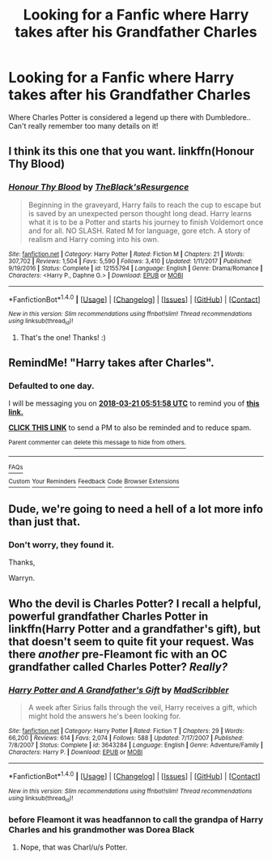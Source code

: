 #+TITLE: Looking for a Fanfic where Harry takes after his Grandfather Charles

* Looking for a Fanfic where Harry takes after his Grandfather Charles
:PROPERTIES:
:Author: JDBoyes07
:Score: 4
:DateUnix: 1521521249.0
:DateShort: 2018-Mar-20
:FlairText: Request
:END:
Where Charles Potter is considered a legend up there with Dumbledore.. Can't really remember too many details on it!


** I think its this one that you want. linkffn(Honour Thy Blood)
:PROPERTIES:
:Author: nauze18
:Score: 5
:DateUnix: 1521535309.0
:DateShort: 2018-Mar-20
:END:

*** [[http://www.fanfiction.net/s/12155794/1/][*/Honour Thy Blood/*]] by [[https://www.fanfiction.net/u/8024050/TheBlack-sResurgence][/TheBlack'sResurgence/]]

#+begin_quote
  Beginning in the graveyard, Harry fails to reach the cup to escape but is saved by an unexpected person thought long dead. Harry learns what it is to be a Potter and starts his journey to finish Voldemort once and for all. NO SLASH. Rated M for language, gore etch. A story of realism and Harry coming into his own.
#+end_quote

^{/Site/: [[http://www.fanfiction.net/][fanfiction.net]] *|* /Category/: Harry Potter *|* /Rated/: Fiction M *|* /Chapters/: 21 *|* /Words/: 307,702 *|* /Reviews/: 1,504 *|* /Favs/: 5,590 *|* /Follows/: 3,410 *|* /Updated/: 1/11/2017 *|* /Published/: 9/19/2016 *|* /Status/: Complete *|* /id/: 12155794 *|* /Language/: English *|* /Genre/: Drama/Romance *|* /Characters/: <Harry P., Daphne G.> *|* /Download/: [[http://www.ff2ebook.com/old/ffn-bot/index.php?id=12155794&source=ff&filetype=epub][EPUB]] or [[http://www.ff2ebook.com/old/ffn-bot/index.php?id=12155794&source=ff&filetype=mobi][MOBI]]}

--------------

*FanfictionBot*^{1.4.0} *|* [[[https://github.com/tusing/reddit-ffn-bot/wiki/Usage][Usage]]] | [[[https://github.com/tusing/reddit-ffn-bot/wiki/Changelog][Changelog]]] | [[[https://github.com/tusing/reddit-ffn-bot/issues/][Issues]]] | [[[https://github.com/tusing/reddit-ffn-bot/][GitHub]]] | [[[https://www.reddit.com/message/compose?to=tusing][Contact]]]

^{/New in this version: Slim recommendations using/ ffnbot!slim! /Thread recommendations using/ linksub(thread_id)!}
:PROPERTIES:
:Author: FanfictionBot
:Score: 1
:DateUnix: 1521535382.0
:DateShort: 2018-Mar-20
:END:

**** That's the one! Thanks! :)
:PROPERTIES:
:Author: JDBoyes07
:Score: 1
:DateUnix: 1521536234.0
:DateShort: 2018-Mar-20
:END:


** RemindMe! "Harry takes after Charles".
:PROPERTIES:
:Author: RedKorss
:Score: 1
:DateUnix: 1521525114.0
:DateShort: 2018-Mar-20
:END:

*** *Defaulted to one day.*

I will be messaging you on [[http://www.wolframalpha.com/input/?i=2018-03-21%2005:51:58%20UTC%20To%20Local%20Time][*2018-03-21 05:51:58 UTC*]] to remind you of [[https://www.reddit.com/r/HPfanfiction/comments/85q537/looking_for_a_fanfic_where_harry_takes_after_his/][*this link.*]]

[[http://np.reddit.com/message/compose/?to=RemindMeBot&subject=Reminder&message=%5Bhttps://www.reddit.com/r/HPfanfiction/comments/85q537/looking_for_a_fanfic_where_harry_takes_after_his/%5D%0A%0ARemindMe!%20%20%20.][*CLICK THIS LINK*]] to send a PM to also be reminded and to reduce spam.

^{Parent commenter can} [[http://np.reddit.com/message/compose/?to=RemindMeBot&subject=Delete%20Comment&message=Delete!%20dvzcx9p][^{delete this message to hide from others.}]]

--------------

[[http://np.reddit.com/r/RemindMeBot/comments/24duzp/remindmebot_info/][^{FAQs}]]

[[http://np.reddit.com/message/compose/?to=RemindMeBot&subject=Reminder&message=%5BLINK%20INSIDE%20SQUARE%20BRACKETS%20else%20default%20to%20FAQs%5D%0A%0ANOTE:%20Don't%20forget%20to%20add%20the%20time%20options%20after%20the%20command.%0A%0ARemindMe!][^{Custom}]]
[[http://np.reddit.com/message/compose/?to=RemindMeBot&subject=List%20Of%20Reminders&message=MyReminders!][^{Your Reminders}]]
[[http://np.reddit.com/message/compose/?to=RemindMeBotWrangler&subject=Feedback][^{Feedback}]]
[[https://github.com/SIlver--/remindmebot-reddit][^{Code}]]
[[https://np.reddit.com/r/RemindMeBot/comments/4kldad/remindmebot_extensions/][^{Browser Extensions}]]
:PROPERTIES:
:Author: RemindMeBot
:Score: 1
:DateUnix: 1521525122.0
:DateShort: 2018-Mar-20
:END:


** Dude, we're going to need a hell of a lot more info than just that.
:PROPERTIES:
:Author: yarglethatblargle
:Score: 1
:DateUnix: 1521530904.0
:DateShort: 2018-Mar-20
:END:

*** Don't worry, they found it.

Thanks,

Warryn.
:PROPERTIES:
:Author: Wassa110
:Score: 1
:DateUnix: 1521550195.0
:DateShort: 2018-Mar-20
:END:


** Who the devil is Charles Potter? I recall a helpful, powerful grandfather Charles Potter in linkffn(Harry Potter and a grandfather's gift), but that doesn't seem to quite fit your request. Was there /another/ pre-Fleamont fic with an OC grandfather called Charles Potter? /Really?/
:PROPERTIES:
:Author: Achille-Talon
:Score: 1
:DateUnix: 1521535108.0
:DateShort: 2018-Mar-20
:END:

*** [[http://www.fanfiction.net/s/3643284/1/][*/Harry Potter and A Grandfather's Gift/*]] by [[https://www.fanfiction.net/u/1318323/MadScribbler][/MadScribbler/]]

#+begin_quote
  A week after Sirius falls through the veil, Harry receives a gift, which might hold the answers he's been looking for.
#+end_quote

^{/Site/: [[http://www.fanfiction.net/][fanfiction.net]] *|* /Category/: Harry Potter *|* /Rated/: Fiction T *|* /Chapters/: 29 *|* /Words/: 66,200 *|* /Reviews/: 614 *|* /Favs/: 2,074 *|* /Follows/: 588 *|* /Updated/: 7/17/2007 *|* /Published/: 7/8/2007 *|* /Status/: Complete *|* /id/: 3643284 *|* /Language/: English *|* /Genre/: Adventure/Family *|* /Characters/: Harry P. *|* /Download/: [[http://www.ff2ebook.com/old/ffn-bot/index.php?id=3643284&source=ff&filetype=epub][EPUB]] or [[http://www.ff2ebook.com/old/ffn-bot/index.php?id=3643284&source=ff&filetype=mobi][MOBI]]}

--------------

*FanfictionBot*^{1.4.0} *|* [[[https://github.com/tusing/reddit-ffn-bot/wiki/Usage][Usage]]] | [[[https://github.com/tusing/reddit-ffn-bot/wiki/Changelog][Changelog]]] | [[[https://github.com/tusing/reddit-ffn-bot/issues/][Issues]]] | [[[https://github.com/tusing/reddit-ffn-bot/][GitHub]]] | [[[https://www.reddit.com/message/compose?to=tusing][Contact]]]

^{/New in this version: Slim recommendations using/ ffnbot!slim! /Thread recommendations using/ linksub(thread_id)!}
:PROPERTIES:
:Author: FanfictionBot
:Score: 1
:DateUnix: 1521535137.0
:DateShort: 2018-Mar-20
:END:


*** before Fleamont it was headfannon to call the grandpa of Harry Charles and his grandmother was Dorea Black
:PROPERTIES:
:Author: Swagmoes
:Score: 1
:DateUnix: 1521543585.0
:DateShort: 2018-Mar-20
:END:

**** Nope, that was Charl/u/s Potter.
:PROPERTIES:
:Author: Achille-Talon
:Score: 3
:DateUnix: 1521545317.0
:DateShort: 2018-Mar-20
:END:
